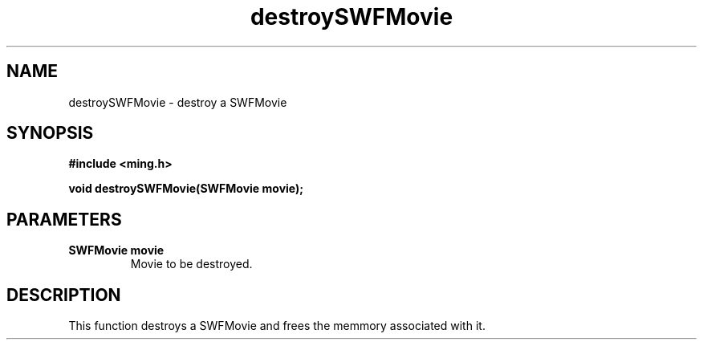 .\" WARNING! THIS FILE WAS GENERATED AUTOMATICALLY BY c2man!
.\" DO NOT EDIT! CHANGES MADE TO THIS FILE WILL BE LOST!
.TH "destroySWFMovie" 3 "23 May 2006" "c2man movie.c"
.SH "NAME"
destroySWFMovie \- destroy a SWFMovie
.SH "SYNOPSIS"
.ft B
#include <ming.h>
.br
.sp
void destroySWFMovie(SWFMovie movie);
.ft R
.SH "PARAMETERS"
.TP
.B "SWFMovie movie"
Movie to be destroyed.
.SH "DESCRIPTION"
This function destroys a SWFMovie and frees the memmory associated with it.
